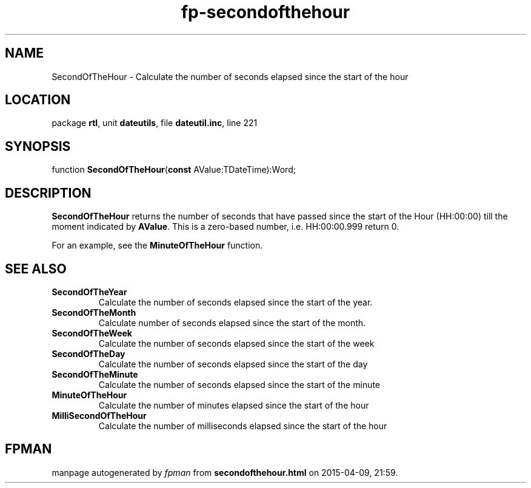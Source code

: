 .\" file autogenerated by fpman
.TH "fp-secondofthehour" 3 "2014-03-14" "fpman" "Free Pascal Programmer's Manual"
.SH NAME
SecondOfTheHour - Calculate the number of seconds elapsed since the start of the hour
.SH LOCATION
package \fBrtl\fR, unit \fBdateutils\fR, file \fBdateutil.inc\fR, line 221
.SH SYNOPSIS
function \fBSecondOfTheHour\fR(\fBconst\fR AValue:TDateTime):Word;
.SH DESCRIPTION
\fBSecondOfTheHour\fR returns the number of seconds that have passed since the start of the Hour (HH:00:00) till the moment indicated by \fBAValue\fR. This is a zero-based number, i.e. HH:00:00.999 return 0.

For an example, see the \fBMinuteOfTheHour\fR function.


.SH SEE ALSO
.TP
.B SecondOfTheYear
Calculate the number of seconds elapsed since the start of the year.
.TP
.B SecondOfTheMonth
Calculate number of seconds elapsed since the start of the month.
.TP
.B SecondOfTheWeek
Calculate the number of seconds elapsed since the start of the week
.TP
.B SecondOfTheDay
Calculate the number of seconds elapsed since the start of the day
.TP
.B SecondOfTheMinute
Calculate the number of seconds elapsed since the start of the minute
.TP
.B MinuteOfTheHour
Calculate the number of minutes elapsed since the start of the hour
.TP
.B MilliSecondOfTheHour
Calculate the number of milliseconds elapsed since the start of the hour

.SH FPMAN
manpage autogenerated by \fIfpman\fR from \fBsecondofthehour.html\fR on 2015-04-09, 21:59.

